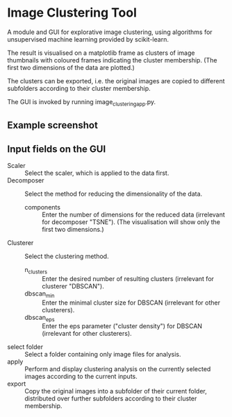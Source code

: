 * Image Clustering Tool
A module and GUI for explorative image clustering, using algorithms for unsupervised machine learning provided by scikit-learn.

The result is visualised on a matplotlib frame as clusters of image thumbnails with coloured frames indicating the cluster membership. (The first two dimensions of the data are plotted.)

The clusters can be exported, i.e. the original images are copied to different subfolders according to their cluster membership.

The GUI is invoked by running image_clustering_app.py.

** Example screenshot
[[file:demo/demo_screenshot.png]]

** Input fields on the GUI
- Scaler :: Select the scaler, which is applied to the data first.
- Decomposer :: Select the method for reducing the dimensionality of the data.
  - components :: Enter the number of dimensions for the reduced data (irrelevant for decomposer "TSNE"). (The visualisation will show only the first two dimensions.)
- Clusterer :: Select the clustering method.
  - n_clusters :: Enter the desired number of resulting clusters (irrelevant for clusterer "DBSCAN").
  - dbscan_min :: Enter the minimal cluster size for DBSCAN (irrelevant for other clusterers).  
  - dbscan_eps :: Enter the eps parameter ("cluster density") for DBSCAN (irrelevant for other clusterers).
- select folder :: Select a folder containing only image files for analysis.
- apply :: Perform and display clustering analysis on the currently selected images according to the current inputs.
- export :: Copy the original images into a subfolder of their current folder, distributed over further subfolders according to their cluster membership.
